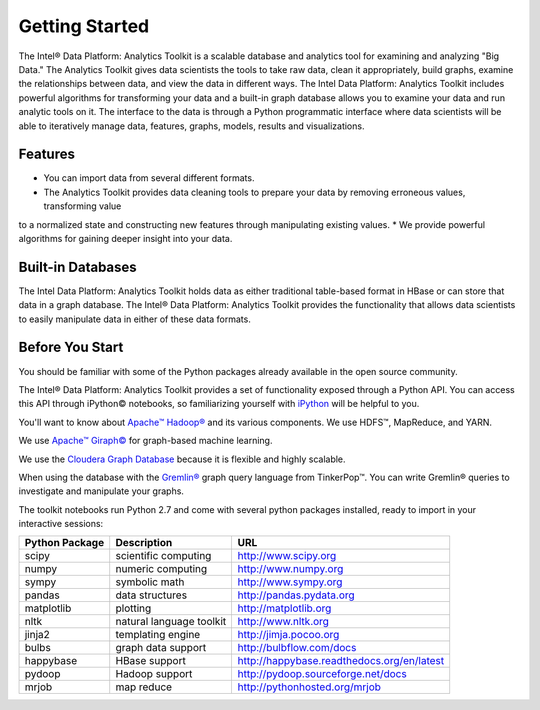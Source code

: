 ===============
Getting Started
===============

The Intel® Data Platform: Analytics Toolkit is a scalable database and analytics tool for examining and analyzing "Big Data."
The Analytics Toolkit gives data scientists the tools to take raw data, clean it appropriately, build graphs,
examine the relationships between data, and view the data in different ways.
The Intel Data Platform: Analytics Toolkit includes powerful algorithms for transforming your data and a built-in
graph database allows you to examine your data and run analytic tools on it.
The interface to the data is through a Python programmatic interface where data scientists will be able to iteratively
manage data, features, graphs,  models, results and visualizations.


--------
Features
--------

* You can import data from several different formats.
* The Analytics Toolkit provides data cleaning tools to prepare your data by removing erroneous values, transforming value
to a normalized state and constructing new features through manipulating existing values.
* We provide powerful algorithms for gaining deeper insight into your data.


------------------
Built-in Databases
------------------

The Intel Data Platform: Analytics Toolkit holds data as either traditional table-based format in HBase or can store that data
in a graph database.
The Intel® Data Platform: Analytics Toolkit provides the functionality that allows data scientists to easily manipulate data in
either of these data formats.


----------------
Before You Start
----------------

You should be familiar with some of the Python packages already available in the open source community.

The Intel® Data Platform: Analytics Toolkit provides a set of functionality exposed through a Python API.
You can access this API through iPython© notebooks, so familiarizing yourself with iPython_ will be helpful to you.

You'll want to know about `Apache™ Hadoop®`_ and its various components. We use HDFS™, MapReduce, and YARN.

We use `Apache™ Giraph©`_ for graph-based machine learning.

We use the `Cloudera Graph Database`_ because it is flexible and highly scalable.

When using the database with the `Gremlin®`_ graph query language from TinkerPop™. You can write Gremlin® queries to investigate and manipulate your graphs.

The toolkit notebooks run Python 2.7 and come with several python packages installed, ready to import in your interactive sessions:

+---------------------+-----------------------------+--------------------------------------------+
| **Python Package**  | **Description**             | **URL**                                    |
+---------------------+-----------------------------+--------------------------------------------+
| scipy               | scientific computing        | http://www.scipy.org                       |
+---------------------+-----------------------------+--------------------------------------------+
| numpy               | numeric computing           | http://www.numpy.org                       |
+---------------------+-----------------------------+--------------------------------------------+
| sympy               | symbolic math               | http://www.sympy.org                       |
+---------------------+-----------------------------+--------------------------------------------+
| pandas              | data structures             | http://pandas.pydata.org                   |
+---------------------+-----------------------------+--------------------------------------------+
| matplotlib          | plotting                    | http://matplotlib.org                      |
+---------------------+-----------------------------+--------------------------------------------+
| nltk                | natural language toolkit    | http://www.nltk.org                        |
+---------------------+-----------------------------+--------------------------------------------+
| jinja2              | templating engine           | http://jimja.pocoo.org                     |
+---------------------+-----------------------------+--------------------------------------------+
| bulbs               | graph data support          | http://bulbflow.com/docs                   |
+---------------------+-----------------------------+--------------------------------------------+
| happybase           | HBase support               | http://happybase.readthedocs.org/en/latest |
+---------------------+-----------------------------+--------------------------------------------+
| pydoop              | Hadoop support              | http://pydoop.sourceforge.net/docs         |
+---------------------+-----------------------------+--------------------------------------------+
| mrjob               | map reduce                  | http://pythonhosted.org/mrjob              |
+---------------------+-----------------------------+--------------------------------------------+


.. _iPython: http://ipython.org/
.. _Apache™ Hadoop®: http://hadoop.apache.org/docs/current/index.html 
.. _Apache™ Giraph©: http://giraph.apache.org/ 
.. _Cloudera Graph Database: http://www.cloudera.com/
.. _Gremlin®: https://github.com/tinkerpop/gremlin/wiki
